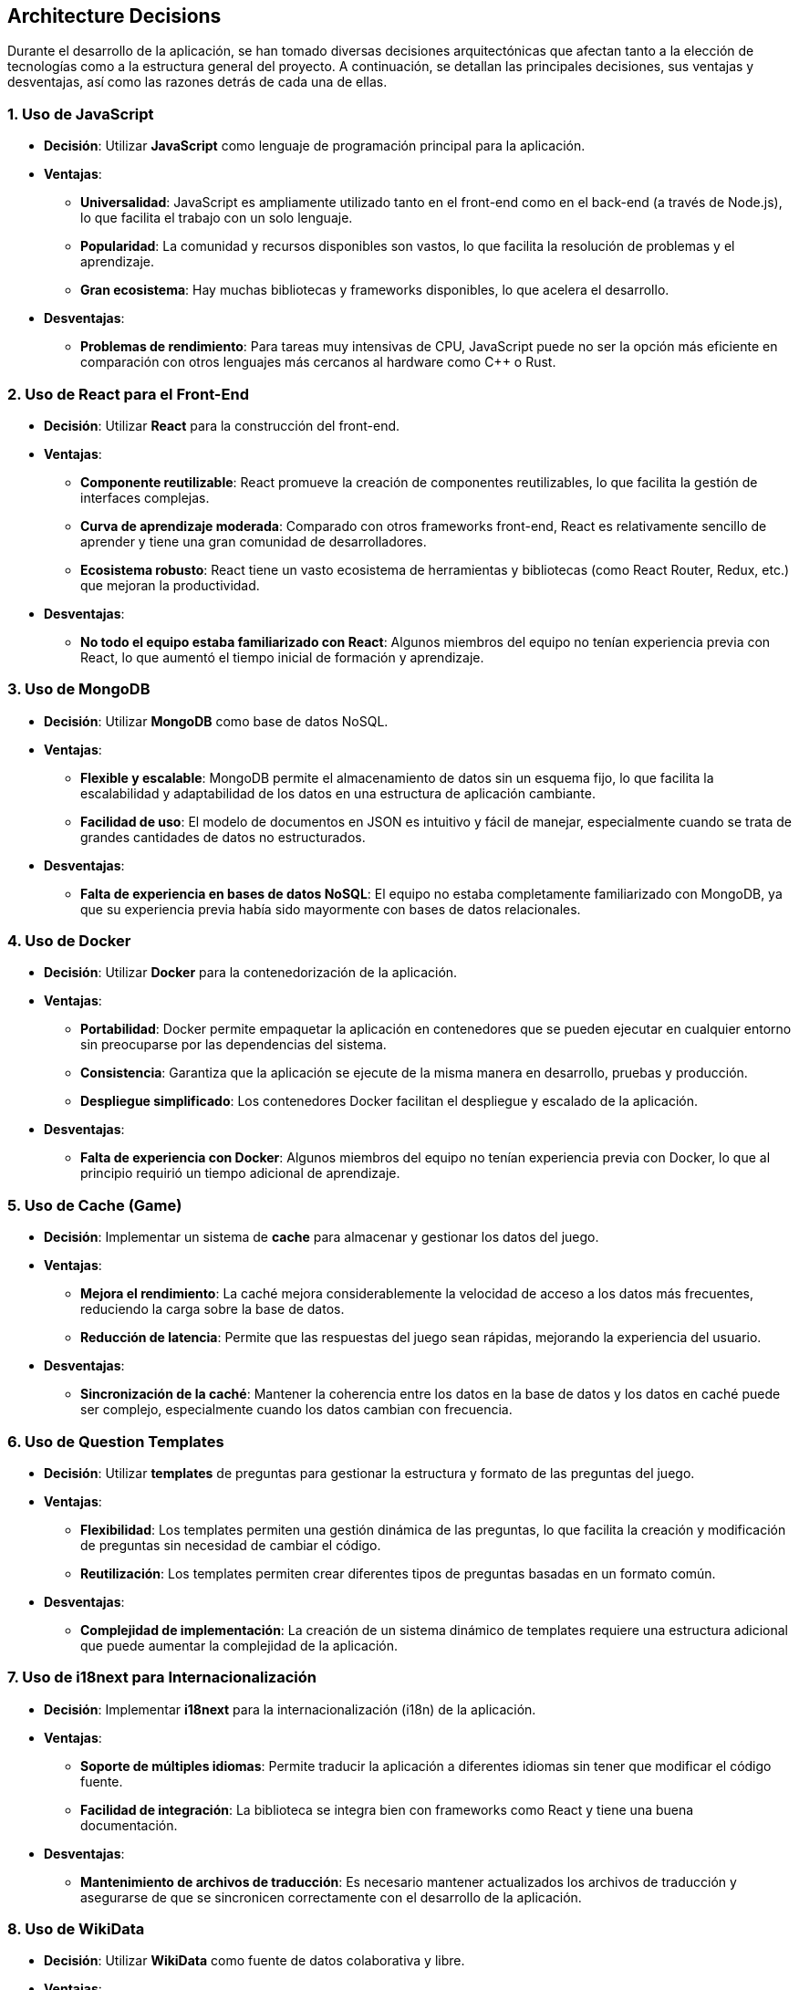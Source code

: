ifndef::imagesdir[:imagesdir: ../images]

[[section-design-decisions]]
== Architecture Decisions

Durante el desarrollo de la aplicación, se han tomado diversas decisiones arquitectónicas que afectan tanto a la elección de tecnologías como a la estructura general del proyecto. A continuación, se detallan las principales decisiones, sus ventajas y desventajas, así como las razones detrás de cada una de ellas.

=== **1. Uso de JavaScript**

* **Decisión**: Utilizar **JavaScript** como lenguaje de programación principal para la aplicación.

* **Ventajas**:
  - **Universalidad**: JavaScript es ampliamente utilizado tanto en el front-end como en el back-end (a través de Node.js), lo que facilita el trabajo con un solo lenguaje.
  - **Popularidad**: La comunidad y recursos disponibles son vastos, lo que facilita la resolución de problemas y el aprendizaje.
  - **Gran ecosistema**: Hay muchas bibliotecas y frameworks disponibles, lo que acelera el desarrollo.

* **Desventajas**:
  - **Problemas de rendimiento**: Para tareas muy intensivas de CPU, JavaScript puede no ser la opción más eficiente en comparación con otros lenguajes más cercanos al hardware como C++ o Rust.

=== **2. Uso de React para el Front-End**

* **Decisión**: Utilizar **React** para la construcción del front-end.

* **Ventajas**:
  - **Componente reutilizable**: React promueve la creación de componentes reutilizables, lo que facilita la gestión de interfaces complejas.
  - **Curva de aprendizaje moderada**: Comparado con otros frameworks front-end, React es relativamente sencillo de aprender y tiene una gran comunidad de desarrolladores.
  - **Ecosistema robusto**: React tiene un vasto ecosistema de herramientas y bibliotecas (como React Router, Redux, etc.) que mejoran la productividad.

* **Desventajas**:
  - **No todo el equipo estaba familiarizado con React**: Algunos miembros del equipo no tenían experiencia previa con React, lo que aumentó el tiempo inicial de formación y aprendizaje.

=== **3. Uso de MongoDB**

* **Decisión**: Utilizar **MongoDB** como base de datos NoSQL.

* **Ventajas**:
  - **Flexible y escalable**: MongoDB permite el almacenamiento de datos sin un esquema fijo, lo que facilita la escalabilidad y adaptabilidad de los datos en una estructura de aplicación cambiante.
  - **Facilidad de uso**: El modelo de documentos en JSON es intuitivo y fácil de manejar, especialmente cuando se trata de grandes cantidades de datos no estructurados.

* **Desventajas**:
  - **Falta de experiencia en bases de datos NoSQL**: El equipo no estaba completamente familiarizado con MongoDB, ya que su experiencia previa había sido mayormente con bases de datos relacionales.

=== **4. Uso de Docker**

* **Decisión**: Utilizar **Docker** para la contenedorización de la aplicación.

* **Ventajas**:
  - **Portabilidad**: Docker permite empaquetar la aplicación en contenedores que se pueden ejecutar en cualquier entorno sin preocuparse por las dependencias del sistema.
  - **Consistencia**: Garantiza que la aplicación se ejecute de la misma manera en desarrollo, pruebas y producción.
  - **Despliegue simplificado**: Los contenedores Docker facilitan el despliegue y escalado de la aplicación.

* **Desventajas**:
  - **Falta de experiencia con Docker**: Algunos miembros del equipo no tenían experiencia previa con Docker, lo que al principio requirió un tiempo adicional de aprendizaje.

=== **5. Uso de Cache (Game)**

* **Decisión**: Implementar un sistema de **cache** para almacenar y gestionar los datos del juego.

* **Ventajas**:
  - **Mejora el rendimiento**: La caché mejora considerablemente la velocidad de acceso a los datos más frecuentes, reduciendo la carga sobre la base de datos.
  - **Reducción de latencia**: Permite que las respuestas del juego sean rápidas, mejorando la experiencia del usuario.

* **Desventajas**:
  - **Sincronización de la caché**: Mantener la coherencia entre los datos en la base de datos y los datos en caché puede ser complejo, especialmente cuando los datos cambian con frecuencia.

=== **6. Uso de Question Templates**

* **Decisión**: Utilizar **templates** de preguntas para gestionar la estructura y formato de las preguntas del juego.

* **Ventajas**:
  - **Flexibilidad**: Los templates permiten una gestión dinámica de las preguntas, lo que facilita la creación y modificación de preguntas sin necesidad de cambiar el código.
  - **Reutilización**: Los templates permiten crear diferentes tipos de preguntas basadas en un formato común.

* **Desventajas**:
  - **Complejidad de implementación**: La creación de un sistema dinámico de templates requiere una estructura adicional que puede aumentar la complejidad de la aplicación.

=== **7. Uso de i18next para Internacionalización**

* **Decisión**: Implementar **i18next** para la internacionalización (i18n) de la aplicación.

* **Ventajas**:
  - **Soporte de múltiples idiomas**: Permite traducir la aplicación a diferentes idiomas sin tener que modificar el código fuente.
  - **Facilidad de integración**: La biblioteca se integra bien con frameworks como React y tiene una buena documentación.

* **Desventajas**:
  - **Mantenimiento de archivos de traducción**: Es necesario mantener actualizados los archivos de traducción y asegurarse de que se sincronicen correctamente con el desarrollo de la aplicación.

=== **8. Uso de WikiData**

* **Decisión**: Utilizar **WikiData** como fuente de datos colaborativa y libre.

* **Ventajas**:
  - **Acceso libre a grandes cantidades de datos**: WikiData ofrece una fuente confiable y estructurada de información que puede ser utilizada en múltiples aplicaciones.
  - **Actualización constante**: WikiData se actualiza regularmente con datos nuevos de diversas fuentes.

* **Desventajas**:
  - **Calidad y precisión variable**: Debido a la naturaleza colaborativa de WikiData, la fiabilidad y precisión de los datos pueden ser inconsistentes, especialmente en áreas donde los usuarios pueden editar libremente.

=== **9. Uso de la Plantilla Arc42**

* **Decisión**: Documentar la arquitectura utilizando la **Plantilla Arc42**.

* **Ventajas**:
  - **Estructura clara y completa**: Arc42 proporciona una estructura bien definida para documentar la arquitectura del software, facilitando la comprensión y comunicación entre los equipos.
  - **Enfoque modular**: Ayuda a desglosar la arquitectura en partes manejables y claras.

* **Desventajas**:
  - **Exceso de detalles**: En proyectos más pequeños o simples, la plantilla puede ser más detallada de lo necesario, lo que podría hacer que la documentación sea demasiado compleja y difícil de mantener.

=== **10. Microservicios UserService y AuthService con la misma base de datos**

* **Decisión**: Utilizar la misma base de datos para los microservicios **UserService** y **AuthService**.

* **Ventajas**:
  - **Compartición de datos**: Ambos servicios manejan datos relacionados, como información de usuarios y credenciales. Usar la misma base de datos facilita la integración y sincronización entre estos servicios.
  - **Reducción de complejidad**: Evita la duplicación de datos y facilita las operaciones de lectura/escritura, ya que no es necesario manejar múltiples bases de datos para información similar.

* **Desventajas**:
  - **Posible acoplamiento**: Utilizar la misma base de datos podría generar un acoplamiento no deseado entre los microservicios, lo que podría dificultar su escalabilidad o evolución independiente en el futuro.

=== **11. Decisión de empezar el proyecto desde cero**

* **Decisión**: Decidimos **empezar el proyecto desde cero** en lugar de reutilizar un proyecto del año pasado.

* **Ventajas**:
  - **Aprovechamiento de nuevas tecnologías**: Comenzar desde cero nos permite adoptar tecnologías más modernas y ajustadas a las necesidades actuales del proyecto.
  - **Mejor calidad del código**: Empezar de nuevo nos permitió evitar la deuda técnica acumulada en el proyecto anterior y asegurarnos de que la calidad del código sea más alta desde el principio.

* **Desventajas**:
  - **Mayor tiempo de desarrollo**: Empezar de cero llevó más tiempo en comparación con la reutilización de partes del proyecto anterior. Sin embargo, a largo plazo, este enfoque permitirá una mayor flexibilidad y escalabilidad.

=== **Conclusión**

Las decisiones arquitectónicas que se tomaron a lo largo del desarrollo del proyecto han sido cuidadosamente consideradas para garantizar un sistema escalable, eficiente y fácil de mantener. A pesar de que algunos de los miembros del equipo no estaban familiarizados con ciertas tecnologías, como Docker o MongoDB, las decisiones se basaron en las necesidades actuales del proyecto y en las tendencias tecnológicas que ofrecen ventajas a largo plazo. Estas decisiones no solo buscan cumplir con los requisitos inmediatos, sino también permitir un crecimiento sostenible del sistema en el futuro.

